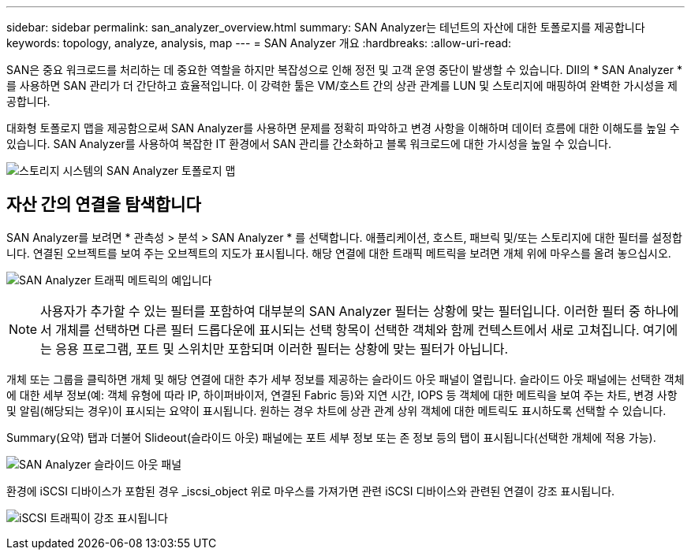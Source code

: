 ---
sidebar: sidebar 
permalink: san_analyzer_overview.html 
summary: SAN Analyzer는 테넌트의 자산에 대한 토폴로지를 제공합니다 
keywords: topology, analyze, analysis, map 
---
= SAN Analyzer 개요
:hardbreaks:
:allow-uri-read: 


[role="lead"]
SAN은 중요 워크로드를 처리하는 데 중요한 역할을 하지만 복잡성으로 인해 정전 및 고객 운영 중단이 발생할 수 있습니다. DII의 * SAN Analyzer * 를 사용하면 SAN 관리가 더 간단하고 효율적입니다. 이 강력한 툴은 VM/호스트 간의 상관 관계를 LUN 및 스토리지에 매핑하여 완벽한 가시성을 제공합니다.

대화형 토폴로지 맵을 제공함으로써 SAN Analyzer를 사용하면 문제를 정확히 파악하고 변경 사항을 이해하며 데이터 흐름에 대한 이해도를 높일 수 있습니다. SAN Analyzer를 사용하여 복잡한 IT 환경에서 SAN 관리를 간소화하고 블록 워크로드에 대한 가시성을 높일 수 있습니다.

image:san_analyzer_example_with_panel.png["스토리지 시스템의 SAN Analyzer 토폴로지 맵"]



== 자산 간의 연결을 탐색합니다

SAN Analyzer를 보려면 * 관측성 > 분석 > SAN Analyzer * 를 선택합니다. 애플리케이션, 호스트, 패브릭 및/또는 스토리지에 대한 필터를 설정합니다. 연결된 오브젝트를 보여 주는 오브젝트의 지도가 표시됩니다. 해당 연결에 대한 트래픽 메트릭을 보려면 개체 위에 마우스를 올려 놓으십시오.

image:san_analyzer_traffic_metrics.png["SAN Analyzer 트래픽 메트릭의 예입니다"]


NOTE: 사용자가 추가할 수 있는 필터를 포함하여 대부분의 SAN Analyzer 필터는 상황에 맞는 필터입니다. 이러한 필터 중 하나에서 개체를 선택하면 다른 필터 드롭다운에 표시되는 선택 항목이 선택한 객체와 함께 컨텍스트에서 새로 고쳐집니다. 여기에는 응용 프로그램, 포트 및 스위치만 포함되며 이러한 필터는 상황에 맞는 필터가 아닙니다.

개체 또는 그룹을 클릭하면 개체 및 해당 연결에 대한 추가 세부 정보를 제공하는 슬라이드 아웃 패널이 열립니다. 슬라이드 아웃 패널에는 선택한 객체에 대한 세부 정보(예: 객체 유형에 따라 IP, 하이퍼바이저, 연결된 Fabric 등)와 지연 시간, IOPS 등 객체에 대한 메트릭을 보여 주는 차트, 변경 사항 및 알림(해당되는 경우)이 표시되는 요약이 표시됩니다. 원하는 경우 차트에 상관 관계 상위 객체에 대한 메트릭도 표시하도록 선택할 수 있습니다.

Summary(요약) 탭과 더불어 Slideout(슬라이드 아웃) 패널에는 포트 세부 정보 또는 존 정보 등의 탭이 표시됩니다(선택한 개체에 적용 가능).

image:san_analyzer_slideout_example.png["SAN Analyzer 슬라이드 아웃 패널"]

환경에 iSCSI 디바이스가 포함된 경우 _iscsi_object 위로 마우스를 가져가면 관련 iSCSI 디바이스와 관련된 연결이 강조 표시됩니다.

image:san_analyzer_iscsi_traffic.png["iSCSI 트래픽이 강조 표시됩니다"]
